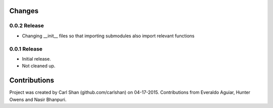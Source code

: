 Changes
=======

0.0.2 Release
----------
* Changing __init__ files so that importing submodules also import relevant functions

0.0.1 Release
----------
* Initial release. 
* Not cleaned up.


Contributions
=========
Project was created by Carl Shan (github.com/carlshan) on 04-17-2015.
Contributions from Everaldo Aguiar, Hunter Owens and Nasir Bhanpuri.

